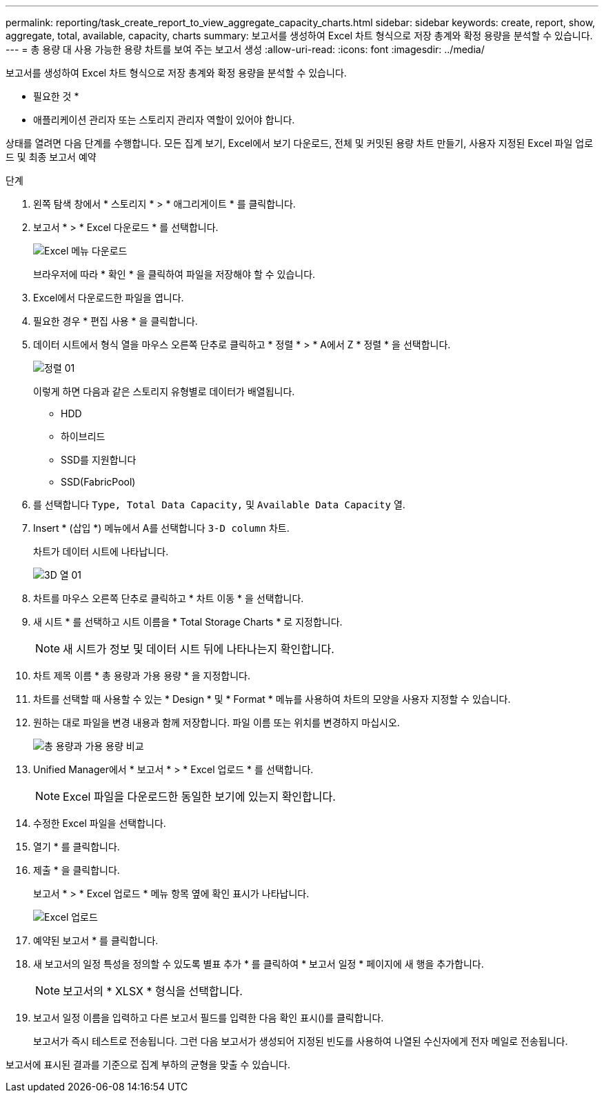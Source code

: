 ---
permalink: reporting/task_create_report_to_view_aggregate_capacity_charts.html 
sidebar: sidebar 
keywords: create, report, show, aggregate, total, available, capacity, charts 
summary: 보고서를 생성하여 Excel 차트 형식으로 저장 총계와 확정 용량을 분석할 수 있습니다. 
---
= 총 용량 대 사용 가능한 용량 차트를 보여 주는 보고서 생성
:allow-uri-read: 
:icons: font
:imagesdir: ../media/


[role="lead"]
보고서를 생성하여 Excel 차트 형식으로 저장 총계와 확정 용량을 분석할 수 있습니다.

* 필요한 것 *

* 애플리케이션 관리자 또는 스토리지 관리자 역할이 있어야 합니다.


상태를 열려면 다음 단계를 수행합니다. 모든 집계 보기, Excel에서 보기 다운로드, 전체 및 커밋된 용량 차트 만들기, 사용자 지정된 Excel 파일 업로드 및 최종 보고서 예약

.단계
. 왼쪽 탐색 창에서 * 스토리지 * > * 애그리게이트 * 를 클릭합니다.
. 보고서 * > * Excel 다운로드 * 를 선택합니다.
+
image::../media/download_excel_menu.png[Excel 메뉴 다운로드]

+
브라우저에 따라 * 확인 * 을 클릭하여 파일을 저장해야 할 수 있습니다.

. Excel에서 다운로드한 파일을 엽니다.
. 필요한 경우 * 편집 사용 * 을 클릭합니다.
. 데이터 시트에서 형식 열을 마우스 오른쪽 단추로 클릭하고 * 정렬 * > * A에서 Z * 정렬 * 을 선택합니다.
+
image::../media/sort_01.png[정렬 01]

+
이렇게 하면 다음과 같은 스토리지 유형별로 데이터가 배열됩니다.

+
** HDD
** 하이브리드
** SSD를 지원합니다
** SSD(FabricPool)


. 를 선택합니다 `Type, Total Data Capacity,` 및 `Available Data Capacity` 열.
. Insert * (삽입 *) 메뉴에서 A를 선택합니다 `3-D column` 차트.
+
차트가 데이터 시트에 나타납니다.

+
image::../media/3d_column_01.png[3D 열 01]

. 차트를 마우스 오른쪽 단추로 클릭하고 * 차트 이동 * 을 선택합니다.
. 새 시트 * 를 선택하고 시트 이름을 * Total Storage Charts * 로 지정합니다.
+
[NOTE]
====
새 시트가 정보 및 데이터 시트 뒤에 나타나는지 확인합니다.

====
. 차트 제목 이름 * 총 용량과 가용 용량 * 을 지정합니다.
. 차트를 선택할 때 사용할 수 있는 * Design * 및 * Format * 메뉴를 사용하여 차트의 모양을 사용자 지정할 수 있습니다.
. 원하는 대로 파일을 변경 내용과 함께 저장합니다. 파일 이름 또는 위치를 변경하지 마십시오.
+
image::../media/total_vs_available_capacity.png[총 용량과 가용 용량 비교]

. Unified Manager에서 * 보고서 * > * Excel 업로드 * 를 선택합니다.
+
[NOTE]
====
Excel 파일을 다운로드한 동일한 보기에 있는지 확인합니다.

====
. 수정한 Excel 파일을 선택합니다.
. 열기 * 를 클릭합니다.
. 제출 * 을 클릭합니다.
+
보고서 * > * Excel 업로드 * 메뉴 항목 옆에 확인 표시가 나타납니다.

+
image::../media/upload_excel.png[Excel 업로드]

. 예약된 보고서 * 를 클릭합니다.
. 새 보고서의 일정 특성을 정의할 수 있도록 별표 추가 * 를 클릭하여 * 보고서 일정 * 페이지에 새 행을 추가합니다.
+
[NOTE]
====
보고서의 * XLSX * 형식을 선택합니다.

====
. 보고서 일정 이름을 입력하고 다른 보고서 필드를 입력한 다음 확인 표시(image:../media/blue_check.gif[""])를 클릭합니다.
+
보고서가 즉시 테스트로 전송됩니다. 그런 다음 보고서가 생성되어 지정된 빈도를 사용하여 나열된 수신자에게 전자 메일로 전송됩니다.



보고서에 표시된 결과를 기준으로 집계 부하의 균형을 맞출 수 있습니다.
